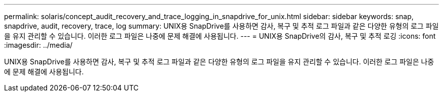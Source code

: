---
permalink: solaris/concept_audit_recovery_and_trace_logging_in_snapdrive_for_unix.html 
sidebar: sidebar 
keywords: snap, snapdrive, audit, recovery, trace, log 
summary: UNIX용 SnapDrive를 사용하면 감사, 복구 및 추적 로그 파일과 같은 다양한 유형의 로그 파일을 유지 관리할 수 있습니다. 이러한 로그 파일은 나중에 문제 해결에 사용됩니다. 
---
= UNIX용 SnapDrive의 감사, 복구 및 추적 로깅
:icons: font
:imagesdir: ../media/


[role="lead"]
UNIX용 SnapDrive를 사용하면 감사, 복구 및 추적 로그 파일과 같은 다양한 유형의 로그 파일을 유지 관리할 수 있습니다. 이러한 로그 파일은 나중에 문제 해결에 사용됩니다.
